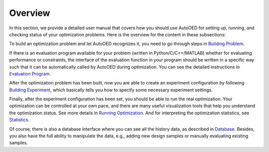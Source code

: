 --------
Overview
--------

In this section, we provide a detailed user manual that covers how you should use AutoOED for
setting up, running, and checking status of your optimization problems. Here is the overview for the content in these subsections:

To build an optimization problem and let AutoOED recognizes it, you need to go through steps in `Building Problem <build-problem.html>`_. 

If there is an evaluation program available for your problem (written in Python/C/C++/MATLAB) whether for evaluating performance or constraints,
the interface of the evaluation function in your program should be written in a specific way such that it can be automatically called by AutoOED during optimization.
You can see the detailed instructions in `Evaluation Program <eval-program.html>`_.

After the optimization problem has been built, now you are able to create an experiment configuration by following `Building Experiment <build-experiment.html>`_,
which basically tells you how to specify some necessary experiment settings.

Finally, after the experiment configuration has been set, you should be able to run the real optimization. 
Your optimization can be controlled at your own pace, and there are many useful visualization tools that help you understand the optimization status.
See more details in `Running Optimization <run-optimization.html>`_. And for interpreting the optimization statistics, see `Statistics <statistics.html>`_.

Of course, there is also a database interface where you can see all the history data, as described in `Database <database.html>`_.
Besides, you also have the full ability to manipulate the data, e.g., adding new design samples or manually evaluating existing samples.